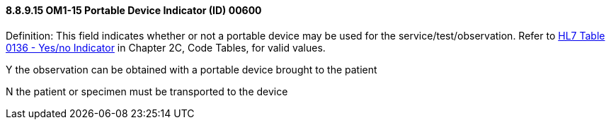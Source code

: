 ==== 8.8.9.15 OM1-15 Portable Device Indicator (ID) 00600

Definition: This field indicates whether or not a portable device may be used for the service/test/observation. Refer to file:///E:\V2\v2.9%20final%20Nov%20from%20Frank\V29_CH02C_Tables.docx#HL70136[HL7 Table 0136 - Yes/no Indicator] in Chapter 2C, Code Tables, for valid values.

Y the observation can be obtained with a portable device brought to the patient

N the patient or specimen must be transported to the device

